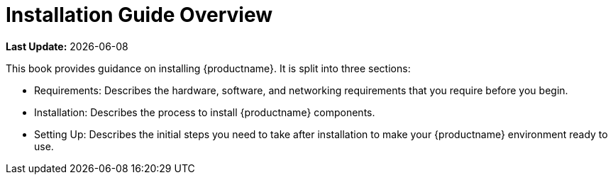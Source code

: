 [[installation-overview]]
= Installation Guide Overview

**Last Update:** {docdate}

This book provides guidance on installing {productname}.
It is split into three sections:

* Requirements: Describes the hardware, software, and networking requirements that you require before you begin.
* Installation: Describes the process to install {productname} components.
* Setting Up: Describes the initial steps you need to take after installation to make your {productname} environment ready to use.
